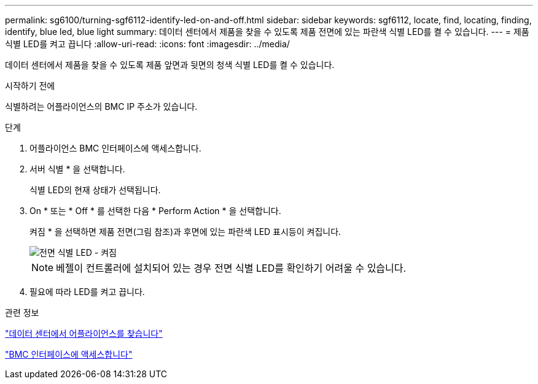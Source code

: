 ---
permalink: sg6100/turning-sgf6112-identify-led-on-and-off.html 
sidebar: sidebar 
keywords: sgf6112, locate, find, locating, finding, identify, blue led, blue light 
summary: 데이터 센터에서 제품을 찾을 수 있도록 제품 전면에 있는 파란색 식별 LED를 켤 수 있습니다. 
---
= 제품 식별 LED를 켜고 끕니다
:allow-uri-read: 
:icons: font
:imagesdir: ../media/


[role="lead"]
데이터 센터에서 제품을 찾을 수 있도록 제품 앞면과 뒷면의 청색 식별 LED를 켤 수 있습니다.

.시작하기 전에
식별하려는 어플라이언스의 BMC IP 주소가 있습니다.

.단계
. 어플라이언스 BMC 인터페이스에 액세스합니다.
. 서버 식별 * 을 선택합니다.
+
식별 LED의 현재 상태가 선택됩니다.

. On * 또는 * Off * 를 선택한 다음 * Perform Action * 을 선택합니다.
+
켜짐 * 을 선택하면 제품 전면(그림 참조)과 후면에 있는 파란색 LED 표시등이 켜집니다.

+
image::../media/sgf6112_front_panel_service_led_on.png[전면 식별 LED - 켜짐]

+

NOTE: 베젤이 컨트롤러에 설치되어 있는 경우 전면 식별 LED를 확인하기 어려울 수 있습니다.

. 필요에 따라 LED를 켜고 끕니다.


.관련 정보
link:locating-sgf6112-in-data-center.html["데이터 센터에서 어플라이언스를 찾습니다"]

link:../installconfig/accessing-bmc-interface.html["BMC 인터페이스에 액세스합니다"]

